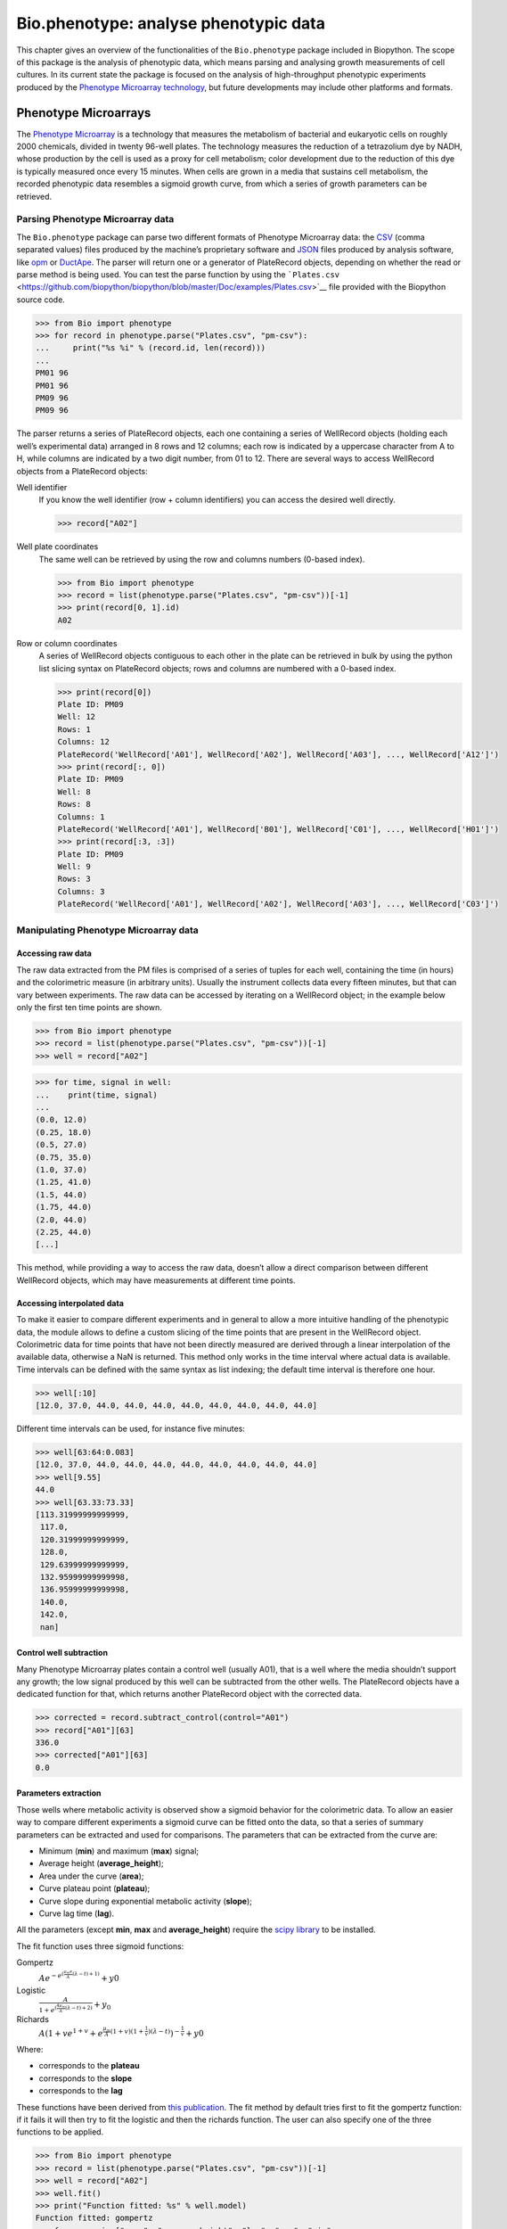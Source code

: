Bio.phenotype: analyse phenotypic data
======================================

This chapter gives an overview of the functionalities of the
``Bio.phenotype`` package included in Biopython. The scope of this
package is the analysis of phenotypic data, which means parsing and
analysing growth measurements of cell cultures. In its current state the
package is focused on the analysis of high-throughput phenotypic
experiments produced by the `Phenotype Microarray
technology <https://en.wikipedia.org/wiki/Phenotype_microarray>`__, but
future developments may include other platforms and formats.

Phenotype Microarrays
---------------------

The `Phenotype
Microarray <https://en.wikipedia.org/wiki/Phenotype_microarray>`__ is a
technology that measures the metabolism of bacterial and eukaryotic
cells on roughly 2000 chemicals, divided in twenty 96-well plates. The
technology measures the reduction of a tetrazolium dye by NADH, whose
production by the cell is used as a proxy for cell metabolism; color
development due to the reduction of this dye is typically measured once
every 15 minutes. When cells are grown in a media that sustains cell
metabolism, the recorded phenotypic data resembles a sigmoid growth
curve, from which a series of growth parameters can be retrieved.

Parsing Phenotype Microarray data
~~~~~~~~~~~~~~~~~~~~~~~~~~~~~~~~~

The ``Bio.phenotype`` package can parse two different formats of
Phenotype Microarray data: the
`CSV <https://en.wikipedia.org/wiki/Comma-separated_values>`__ (comma
separated values) files produced by the machine’s proprietary software
and `JSON <https://en.wikipedia.org/wiki/JSON>`__ files produced by
analysis software, like
`opm <https://www.dsmz.de/research/microorganisms/projects/analysis-of-omnilog-phenotype-microarray-data.html>`__
or `DuctApe <https://combogenomics.github.io/DuctApe/>`__. The parser
will return one or a generator of PlateRecord objects, depending on
whether the read or parse method is being used. You can test the parse
function by using the
```Plates.csv`` <https://github.com/biopython/biopython/blob/master/Doc/examples/Plates.csv>`__
file provided with the Biopython source code.

.. doctest examples lib:numpy

.. code:: pycon

    >>> from Bio import phenotype
    >>> for record in phenotype.parse("Plates.csv", "pm-csv"):
    ...     print("%s %i" % (record.id, len(record)))
    ...
    PM01 96
    PM01 96
    PM09 96
    PM09 96

The parser returns a series of PlateRecord objects, each one containing
a series of WellRecord objects (holding each well’s experimental data)
arranged in 8 rows and 12 columns; each row is indicated by a uppercase
character from A to H, while columns are indicated by a two digit
number, from 01 to 12. There are several ways to access WellRecord
objects from a PlateRecord objects:

Well identifier
    If you know the well identifier (row + column identifiers) you can
    access the desired well directly.

    .. code:: pycon

            >>> record["A02"]
            

Well plate coordinates
    The same well can be retrieved by using the row and columns numbers
    (0-based index).

    .. doctest examples lib:numpy

    .. code:: pycon

        >>> from Bio import phenotype
        >>> record = list(phenotype.parse("Plates.csv", "pm-csv"))[-1]
        >>> print(record[0, 1].id)
        A02

Row or column coordinates
    A series of WellRecord objects contiguous to each other in the plate
    can be retrieved in bulk by using the python list slicing syntax on
    PlateRecord objects; rows and columns are numbered with a 0-based
    index.

    .. cont-doctest

    .. code:: pycon

        >>> print(record[0])
        Plate ID: PM09
        Well: 12
        Rows: 1
        Columns: 12
        PlateRecord('WellRecord['A01'], WellRecord['A02'], WellRecord['A03'], ..., WellRecord['A12']')
        >>> print(record[:, 0])
        Plate ID: PM09
        Well: 8
        Rows: 8
        Columns: 1
        PlateRecord('WellRecord['A01'], WellRecord['B01'], WellRecord['C01'], ..., WellRecord['H01']')
        >>> print(record[:3, :3])
        Plate ID: PM09
        Well: 9
        Rows: 3
        Columns: 3
        PlateRecord('WellRecord['A01'], WellRecord['A02'], WellRecord['A03'], ..., WellRecord['C03']')

Manipulating Phenotype Microarray data
~~~~~~~~~~~~~~~~~~~~~~~~~~~~~~~~~~~~~~

Accessing raw data
^^^^^^^^^^^^^^^^^^

The raw data extracted from the PM files is comprised of a series of
tuples for each well, containing the time (in hours) and the
colorimetric measure (in arbitrary units). Usually the instrument
collects data every fifteen minutes, but that can vary between
experiments. The raw data can be accessed by iterating on a WellRecord
object; in the example below only the first ten time points are shown.

.. doctest examples lib:numpy

.. code:: pycon

    >>> from Bio import phenotype
    >>> record = list(phenotype.parse("Plates.csv", "pm-csv"))[-1]
    >>> well = record["A02"]

.. code:: pycon

    >>> for time, signal in well:
    ...    print(time, signal)
    ...
    (0.0, 12.0)
    (0.25, 18.0)
    (0.5, 27.0)
    (0.75, 35.0)
    (1.0, 37.0)
    (1.25, 41.0)
    (1.5, 44.0)
    (1.75, 44.0)
    (2.0, 44.0)
    (2.25, 44.0)
    [...]

This method, while providing a way to access the raw data, doesn’t allow
a direct comparison between different WellRecord objects, which may have
measurements at different time points.

Accessing interpolated data
^^^^^^^^^^^^^^^^^^^^^^^^^^^

To make it easier to compare different experiments and in general to
allow a more intuitive handling of the phenotypic data, the module
allows to define a custom slicing of the time points that are present in
the WellRecord object. Colorimetric data for time points that have not
been directly measured are derived through a linear interpolation of the
available data, otherwise a NaN is returned. This method only works in
the time interval where actual data is available. Time intervals can be
defined with the same syntax as list indexing; the default time interval
is therefore one hour.

.. cont-doctest

.. code:: pycon

    >>> well[:10]  
    [12.0, 37.0, 44.0, 44.0, 44.0, 44.0, 44.0, 44.0, 44.0, 44.0]

Different time intervals can be used, for instance five minutes:

.. code:: pycon

    >>> well[63:64:0.083]
    [12.0, 37.0, 44.0, 44.0, 44.0, 44.0, 44.0, 44.0, 44.0, 44.0]
    >>> well[9.55]
    44.0
    >>> well[63.33:73.33]
    [113.31999999999999,
     117.0,
     120.31999999999999,
     128.0,
     129.63999999999999,
     132.95999999999998,
     136.95999999999998,
     140.0,
     142.0,
     nan]

Control well subtraction
^^^^^^^^^^^^^^^^^^^^^^^^

Many Phenotype Microarray plates contain a control well (usually A01),
that is a well where the media shouldn’t support any growth; the low
signal produced by this well can be subtracted from the other wells. The
PlateRecord objects have a dedicated function for that, which returns
another PlateRecord object with the corrected data.

.. cont-doctest

.. code:: pycon

    >>> corrected = record.subtract_control(control="A01")
    >>> record["A01"][63]
    336.0
    >>> corrected["A01"][63]
    0.0

Parameters extraction
^^^^^^^^^^^^^^^^^^^^^

Those wells where metabolic activity is observed show a sigmoid behavior
for the colorimetric data. To allow an easier way to compare different
experiments a sigmoid curve can be fitted onto the data, so that a
series of summary parameters can be extracted and used for comparisons.
The parameters that can be extracted from the curve are:

-  Minimum (**min**) and maximum (**max**) signal;

-  Average height (**average\_height**);

-  Area under the curve (**area**);

-  Curve plateau point (**plateau**);

-  Curve slope during exponential metabolic activity (**slope**);

-  Curve lag time (**lag**).

All the parameters (except **min**, **max** and **average\_height**)
require the `scipy library <https://www.scipy.org/>`__ to be installed.

The fit function uses three sigmoid functions:

Gompertz
    :math:`Ae^{-e^{(\frac{\mu_{m}e}{A}(\lambda - t) + 1)}} + y0`

Logistic
    :math:`\frac{A}{1+e^{(\frac{4\mu_{m}}{A}(\lambda - t) + 2)}} + y_{0}`

Richards
    :math:`A(1 + ve^{1 + v} + e^{\frac{\mu_{m}}{A}(1 + v)(1 + \frac{1}{v})(\lambda - t)})^{-\frac{1}{v}} + y0`

Where:

-  corresponds to the **plateau**

-  corresponds to the **slope**

-  corresponds to the **lag**

These functions have been derived from `this
publication <https://www.ncbi.nlm.nih.gov/pubmed/16348228>`__. The fit
method by default tries first to fit the gompertz function: if it fails
it will then try to fit the logistic and then the richards function. The
user can also specify one of the three functions to be applied.

.. code:: pycon

    >>> from Bio import phenotype
    >>> record = list(phenotype.parse("Plates.csv", "pm-csv"))[-1]
    >>> well = record["A02"]
    >>> well.fit()
    >>> print("Function fitted: %s" % well.model)
    Function fitted: gompertz
    >>> for param in ["area", "average_height", "lag", "max", "min",
    ...               "plateau", "slope"]:
    ...     print("%s\t%.2f" % (param, getattr(well, param)))
    ...
    area    4414.38
    average_height  61.58
    lag     48.60
    max     143.00
    min     12.00
    plateau 120.02
    slope   4.99

Writing Phenotype Microarray data
~~~~~~~~~~~~~~~~~~~~~~~~~~~~~~~~~

PlateRecord objects can be written to file in the form of
`JSON <https://en.wikipedia.org/wiki/JSON>`__ files, a format compatible
with other software packages such as
`opm <https://www.dsmz.de/research/microorganisms/projects/analysis-of-omnilog-phenotype-microarray-data.html>`__
or `DuctApe <https://combogenomics.github.io/DuctApe/>`__.

.. code:: pycon

    >>> phenotype.write(record, "out.json", "pm-json")
    1
